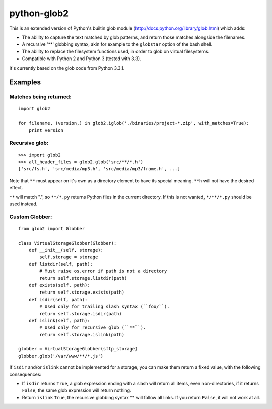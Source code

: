 python-glob2
============

This is an extended version of Python's builtin glob module
(http://docs.python.org/library/glob.html) which adds:

- The ability to capture the text matched by glob patterns, and
  return those matches alongside the filenames.

- A recursive '**' globbing syntax, akin for example to the ``globstar``
  option of the bash shell.

- The ability to replace the filesystem functions used, in order to glob
  on virtual filesystems.

- Compatible with Python 2 and Python 3 (tested with 3.3).

It's currently based on the glob code from Python 3.3.1.


Examples
--------

Matches being returned:
~~~~~~~~~~~~~~~~~~~~~~~

::

    import glob2

    for filename, (version,) in glob2.iglob('./binaries/project-*.zip', with_matches=True):
        print version


Recursive glob:
~~~~~~~~~~~~~~~

::

    >>> import glob2
    >>> all_header_files = glob2.glob('src/**/*.h')
    ['src/fs.h', 'src/media/mp3.h', 'src/media/mp3/frame.h', ...]


Note that ``**`` must appear on it's own as a directory
element to have its special meaning. ``**h`` will not have the
desired effect.

``**`` will match ".", so ``**/*.py`` returns Python files in the
current directory. If this is not wanted, ``*/**/*.py`` should be used
instead.


Custom Globber:
~~~~~~~~~~~~~~~

::

    from glob2 import Globber

    class VirtualStorageGlobber(Globber):
        def __init__(self, storage):
            self.storage = storage
        def listdir(self, path):
            # Must raise os.error if path is not a directory
            return self.storage.listdir(path)
        def exists(self, path):
            return self.storage.exists(path)
        def isdir(self, path):
            # Used only for trailing slash syntax (``foo/``).
            return self.storage.isdir(path)
        def islink(self, path):
            # Used only for recursive glob (``**``).
            return self.storage.islink(path)

    globber = VirtualStorageGlobber(sftp_storage)
    globber.glob('/var/www/**/*.js')


If ``isdir`` and/or ``islink`` cannot be implemented for a storage, you can
make them return a fixed value, with the following consequences:

- If ``isdir`` returns ``True``, a glob expression ending with a slash
  will return all items, even non-directories, if it returns ``False``,
  the same glob expression will return nothing.

- Return ``islink`` ``True``, the recursive globbing syntax ** will
  follow all links. If you return ``False``, it will not work at all.

